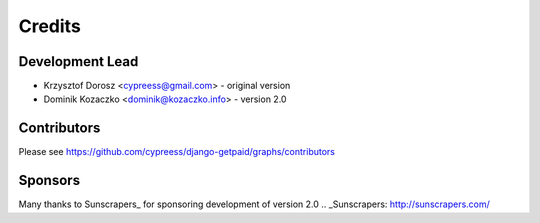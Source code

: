 =======
Credits
=======

Development Lead
----------------

* Krzysztof Dorosz <cypreess@gmail.com> - original version
* Dominik Kozaczko <dominik@kozaczko.info> - version 2.0

Contributors
------------

Please see https://github.com/cypreess/django-getpaid/graphs/contributors

Sponsors
--------

Many thanks to Sunscrapers_ for sponsoring development of version 2.0
.. _Sunscrapers: http://sunscrapers.com/

